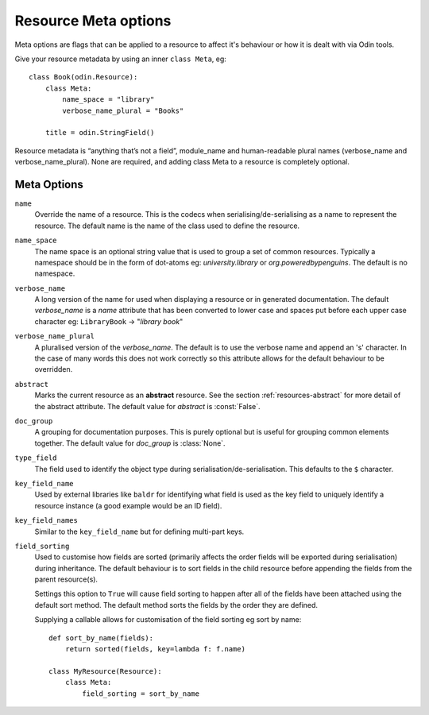 #####################
Resource Meta options
#####################

Meta options are flags that can be applied to a resource to affect it's behaviour or
how it is dealt with via Odin tools.

Give your resource metadata by using an inner ``class Meta``, eg::

    class Book(odin.Resource):
        class Meta:
            name_space = "library"
            verbose_name_plural = "Books"

        title = odin.StringField()

Resource metadata is “anything that’s not a field”, module_name and human-readable
plural names (verbose_name and verbose_name_plural). None are required, and adding class
Meta to a resource is completely optional.

Meta Options
============

``name``
    Override the name of a resource. This is the codecs when serialising/de-serialising
    as a name to represent the resource. The default name is the name of the class used
    to define the resource.

``name_space``
    The name space is an optional string value that is used to group a set of common
    resources. Typically a namespace should be in the form of dot-atoms eg:
    *university.library* or *org.poweredbypenguins*. The default is no namespace.

``verbose_name``
    A long version of the name for used when displaying a resource or in generated
    documentation. The default *verbose_name* is a *name* attribute that has been
    converted to lower case and spaces put before each upper case character
    eg: ``LibraryBook`` -> "*library book*"

``verbose_name_plural``
    A pluralised version of the *verbose_name*. The default is to use the verbose name
    and append an 's' character. In the case of many words this does not work correctly
    so this attribute allows for the default behaviour to be overridden.

``abstract``
    Marks the current resource as an **abstract** resource. See the section
    :ref:`resources-abstract` for more detail of the abstract attribute. The default
    value for *abstract* is :const:`False`.

``doc_group``
    A grouping for documentation purposes. This is purely optional but is useful for
    grouping common elements together. The default value for *doc_group* is
    :class:`None`.

``type_field``
    The field used to identify the object type during serialisation/de-serialisation.
    This defaults to the ``$`` character.

``key_field_name``
    Used by external libraries like ``baldr`` for identifying what field is used as
    the key field to uniquely identify a resource instance (a good example would be
    an ID field).

``key_field_names``
    Similar to the ``key_field_name`` but for defining multi-part keys.

``field_sorting``
    Used to customise how fields are sorted (primarily affects the order fields will
    be exported during serialisation) during inheritance. The default behaviour is
    to sort fields in the child resource before appending the fields from the parent
    resource(s).

    Settings this option to ``True`` will cause field sorting to happen after all of
    the fields have been attached using the default sort method. The default method
    sorts the fields by the order they are defined.

    Supplying a callable allows for customisation of the field sorting eg sort by
    name::

        def sort_by_name(fields):
            return sorted(fields, key=lambda f: f.name)

        class MyResource(Resource):
            class Meta:
                field_sorting = sort_by_name


